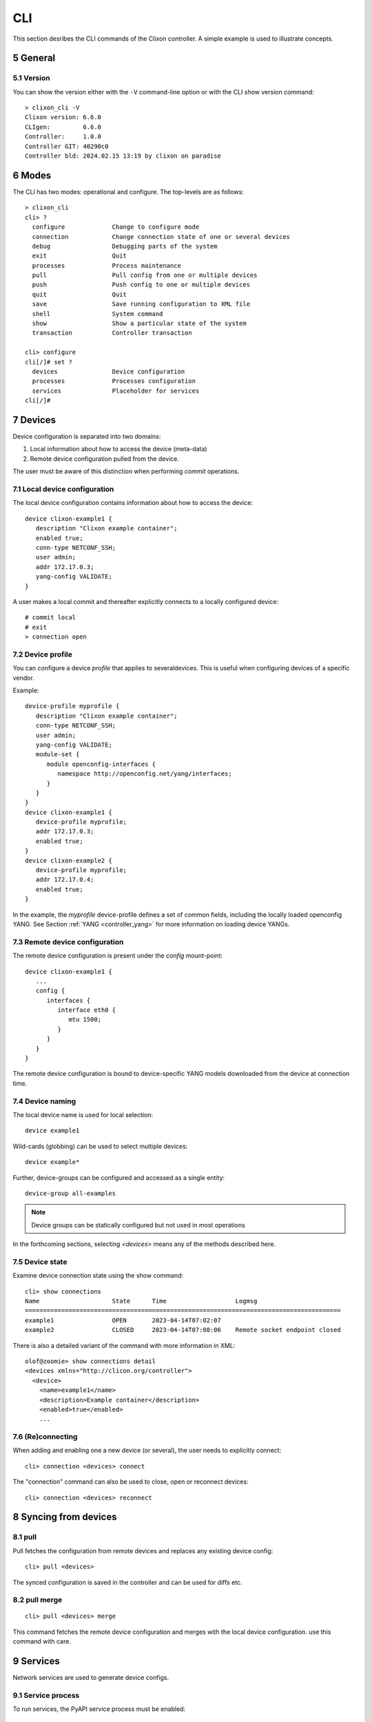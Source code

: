 .. _controller_cli:
.. sectnum::
   :start: 5
   :depth: 3

***
CLI
***

This section desribes the CLI commands of the Clixon controller. A simple example is used to illustrate concepts.

General
=======

Version
-------
You can show the version either with the ``-V`` command-line option or with the CLI show version command::

  > clixon_cli -V
  Clixon version: 6.6.0
  CLIgen:         6.6.0
  Controller:     1.0.0
  Controller GIT: 40290c0
  Controller bld: 2024.02.15 13:19 by clixon on paradise

Modes
=====
The CLI has two modes: operational and configure. The top-levels are as follows::
   
  > clixon_cli
  cli> ?
    configure             Change to configure mode
    connection            Change connection state of one or several devices
    debug                 Debugging parts of the system
    exit                  Quit
    processes             Process maintenance 
    pull                  Pull config from one or multiple devices
    push                  Push config to one or multiple devices
    quit                  Quit
    save                  Save running configuration to XML file
    shell                 System command
    show                  Show a particular state of the system
    transaction           Controller transaction 

  cli> configure 
  cli[/]# set ?
    devices               Device configuration
    processes             Processes configuration
    services              Placeholder for services                                                       
  cli[/]#

Devices
=======
Device configuration is separated into two domains:

1) Local information about how to access the device (meta-data)
2) Remote device configuration pulled from the device. 

The user must be aware of this distinction when performing `commit` operations.

Local device configuration
--------------------------
The local device configuration contains information about how to access the device::

   device clixon-example1 {
      description "Clixon example container";
      enabled true;
      conn-type NETCONF_SSH;
      user admin;
      addr 172.17.0.3;
      yang-config VALIDATE;
   }

A user makes a local commit and thereafter explicitly connects to a locally configured device::

  # commit local
  # exit
  > connection open

Device profile
--------------
You can configure a device `profile` that applies to severaldevices. This is useful when configuring
devices of a specific vendor.

Example::

   device-profile myprofile {
      description "Clixon example container";
      conn-type NETCONF_SSH;
      user admin;
      yang-config VALIDATE;   
      module-set {
         module openconfig-interfaces {
            namespace http://openconfig.net/yang/interfaces;
         }
      }
   }
   device clixon-example1 {
      device-profile myprofile;
      addr 172.17.0.3;
      enabled true;
   }
   device clixon-example2 {
      device-profile myprofile;
      addr 172.17.0.4;
      enabled true;
   }

In the example, the `myprofile` device-profile defines a set of common fields, including the locally loaded openconfig YANG. See Section :ref:`YANG <controller_yang>` for more information on loading device YANGs.
  
Remote device configuration
---------------------------
The remote device configuration is present under the `config` mount-point::

   device clixon-example1 {
      ... 
      config {
         interfaces {
            interface eth0 {
               mtu 1500;
            }
         }
      }
   }

The remote device configuration is bound to device-specific YANG models downloaded
from the device at connection time. 
   
Device naming
-------------
The local device name is used for local selection::

   device example1

Wild-cards (globbing) can be used to select multiple devices::

   device example*

Further, device-groups can be configured and accessed as a single entity::
  
   device-group all-examples

.. note::
          Device groups can be statically configured but not used in most operations
   
In the forthcoming sections, selecting `<devices>` means any of the methods described here.

Device state
------------
Examine device connection state using the show command::

   cli> show connections
   Name                    State      Time                   Logmsg                        
   =======================================================================================
   example1                OPEN       2023-04-14T07:02:07    
   example2                CLOSED     2023-04-14T07:08:06    Remote socket endpoint closed

There is also a detailed variant of the command with more information in XML::

   olof@zoomie> show connections detail
   <devices xmlns="http://clicon.org/controller">
     <device>
       <name>example1</name>
       <description>Example container</description>
       <enabled>true</enabled>
       ...
  
(Re)connecting
--------------
When adding and enabling one a new device (or several), the user needs to explicitly connect::

   cli> connection <devices> connect
   
The "connection" command can also be used to close, open or reconnect devices::

   cli> connection <devices> reconnect


Syncing from devices
====================
pull
----
Pull fetches the configuration from remote devices and replaces any existing device config::

   cli> pull <devices>

The synced configuration is saved in the controller and can be used for diffs etc.


pull merge
----------
::
   
   cli> pull <devices> merge
   
This command fetches the remote device configuration and merges with the
local device configuration. use this command with care.

Services
========
Network services are used to generate device configs.

Service process 
---------------
To run services, the PyAPI service process must be enabled::

  cli# set services enabled true
  cli# commit local

To view or change the status of the service daemon::

  cli> service process ?
    restart
    start
    status
    stop
  
Example
-------
An example service could be::

  cli> set service test 1 e* 1400

which adds MTU `1400` to all interfaces in the device config::

  interfaces {
    interface eth0{
      mtu 1400;
    }
    interface enp0s3{
      mtu 1400;
    }
  }

Service scripts are written in Python using the PyAPI, and are triggered by commit commands.

You can also trigger service scripts as follows::

  cli# apply services
  cli# apply services testA foo
  cli# apply services testA foo diff

In the first variant, all services are applied. In the second variant, only a specific service is triggered.
  
Created objects
---------------
The system keeps track of which device objects are created, so that they can be be removed when the service is removed. A service tags device objects with a `creator attribute` which results in a set of `created` configure objects in the controller.

The list created objects can be viewed as part of the regular configuration::
  
   cli> show configuration services ssh-users test1 created
   <services xmlns="http://clicon.org/controller">
      <ssh-users xmlns="urn:example:test">
         <name>test1</name>
         <created>
            <path>/devices/device[name="openconfig1"]/config/system/aaa/authentication/users/user[username="test1"]</path>
            <path>/devices/device[name="openconfig2"]/config/system/aaa/authentication/users/user[username="test1"]</path>
         </created>
      </ssh-users>
   </services>

Debugging
^^^^^^^^^
If you enable debugging (``-D app``), an entry is logged to the syslog each time the created objects change::

    Jan 22 11:24:35 totila clixon_backend[212183]: controller_edit_config:2728: Objects created in actions-db: <services xmlns="http://clicon.org/controller" xmlns:nc="urn:ietf:params:xml:ns:netconf:base:1.0"><ssh-users xmlns="urn:example:test"><name>test1</name><created nc:operation="merge"><path>/devices/device[name="openconfig1"]/config/system/aaa/authentication/users/user[username="test1"]</path><path>/devices/device[name="openconfig2"]/config/system/aaa/authentication/users/user[username="test1"]</path></created></ssh-users></services>

Editing
=======
Editing can be made by modifying services::

    cli# set services test 2 eth* 1500

Editing changes the controller candidate, changes can be viewed with::

   cli# show compare 
        services {
   +       test 2 {
   +          name eth*;
   +          mtu 1500;
   +       }
        }

Editing devices
---------------
Device configurations can also be directly edited::  

   cli# set devices device example1 config interfaces interface eth0 mtu 1500
       
Show and editing commands can be made on multiple devices at once using "glob" patterns::

   cli> show config xml devices device example* config interfaces interface eth0
   example1:
   <interface>
      <name>eth0</name>
      <mtu>1500</mtu>
   </interface>
   example2:
   <interface>
      <name>eth0</name>
      <mtu>1500</mtu>
   </interface>

Modifications using set, merge and delete can also be applied on multiple devices::

   cli# set devices device example* config interfaces interface eth0 mtu 9600
   cli#

Commits
=======
This section describes `remote` commit, i.e., commit operations that have to do with modifying remote device configuration. See Section `devices`_ for how to make local commits for setting up device connections.

commit diff
-----------
Assuming a service has changed as shown in the previous secion, the
`commit diff` command shows the result of running the service
scripts modifying the device configs, but with no commits actually done::

   cli# commit diff
        services {
   +       test 2 {
   +          name eth*;
   +          add 1500;
   +       }
        }
        devices {
           device example1 {
              config {
                 interfaces {
                    interface eth0 {
   -                   mtu 1400;
   +                   mtu 1500;
                    }
                 }
              }
           }
           device example33 {
              config {
                 interfaces {
                    interface eth3 {
   -                   mtu 1400;
   +                   mtu 1500;
                    }
                 }
              }
           }
        }

Commit push
-----------
The changes can now be pushed and committed to the devices::

   cli# commit push  

If there are no services, changes will be pushed and committed without invoking any service handlers.

If the commit fails for any reason, the error is printed and the changes remain as prior to the commit call::
   
   cli# commit push
   Failed: device example1 validation failed
   Failed: device example2 out-of-sync

A non-recoverable error that requires manual intervention is shown as::

   cli# commit push
   Non-recoverable error: device example2: remote peer disconnected
   
To validate the configuration on the remote devices, use the following command::

   cli# validate push

If you want to rollback the current edits, use discard::

   cli# discard

One can also choose to not push the changes to the remote devices::

   cli# commit local

This is useful for setting up device connections. If a local commit is performed for remote device config, you need to make an explicit `push` as described in Section `Explicit push`_.

Limitations
-----------
The following combinations result in an error when making a remote commit:

1) No devices are present. However, it is allowed if no remote validate/commit is made. You may want to dryrun service python code for example even if no devices are present.
2) Local device fields are changed. These may potentially effect the device connection and should be made using regular netconf local commit followed by rpc connection-change, as described in Section `devices`_.
3) One of the devices is not in an OPEN state. Also in this case is it allowed if no remote valicate/commit is made, which means you can do local operations (like `commit diff`) even when devices are down.

Further, avoid doing BOTH local and remote edits simultaneously. The system detects local edits (according to (2) above) but if one instead  uses local commit, the remote edits need to be explicitly pushed

Compare and check
===============--
The "show compare" command shows the difference between candidate and running, ie not committed changes.
A variant is the following that compares with the actual remote config::

   cli> show connections <name> diff

This is acheived by making a "transient" pull that does not replace the local device config.

Further, the following command checks whether devices are is out-of-sync::

   cli> show connections <name> check
   Failed: device example2 is out-of-sync

Out-of-sync means that a change in the remote device config has been made, such as a manual edit, since the last "pull".
You can resolve an out-of-sync state with the "pull" command.

Explicit push
=============
There are also explicit sync commands that are implicitly made in
`commit push`. Explicit pushes may be necessary if local commits are
made (eg `commit local`) which needs an explicit push. Or if a new device has been off-line::

     cli> push <devices>

Push the configuration to the devices, validate it and then revert::

     cli> push <devices> validate 

Templates
=========
The controller has a simple template mechanism for applying configurations to several devices at once. The template mechanism uses variable substitution.

A limitation is that the template itself need to be entered as XML or JSON, CLI editing is not available.

.. note::
          You need to enter the template as XML

Using of a template follows the following steps:

1) Add a template using the `load` command and commit it
2) Apply the template using variable binding on a set of devices
3) Commit the change

Limitations
-----------

Templates are added as raw XML. The reason is that YANG-binding is not
known at the time of template creation. To know the YANG, the template
needs to be bound to some specific YANG files, or specific devices.

Since it is raw XML, there is no type-checking and any diffs (based on YANG) is limited.

.. note::
          Template XML is not type-checked and diffs are limited

Example
-------
The following example first configures a template with the formal parameters `$NAME` and `$TYPE` using the load command to paste the template config directly::
  
   > clixon_cli -f /usr/local/etc/clixon/controller.xml -m configure
   olof@totila[/]# load merge xml
   <config>
      <devices xmlns="http://clicon.org/controller">
         <template nc:operation="replace">
            <name>interfaces</name>
            <variables>
               <variable>
                  <name>NAME</name>
               </variable>
               <variable>
                  <name>TYPE</name>
               </variable>
            </variables>
            <config>
               <interfaces xmlns="http://openconfig.net/yang/interfaces">
                  <interface>
                     <name>${NAME}</name>
                     <config>
                        <name>${NAME}</name>
                        <type xmlns:ianaift="urn:ietf:params:xml:ns:yang:iana-if-type">${TYPE}</type>
                     </config>
                  </interface>
               </interfaces>
            </config>
         </template>
      </devices>
   </config>
   ^D
   olof@totila[/]# commit
   olof@totila[/]# 
      
Then, the template is applied: A ǹew `z` interface is created on all `openconfig` devices::

   olof@totila[/]# apply template interfaces openconfig* variables NAME z TYPE ianaift:v35
   olof@totila[/]# show compare 
               openconfig-interfaces:interfaces {
   +              interface z {
   +                 config {
   +                    name z;
   +                    type ianaift:v35;
   +                 }
   +              }
               }
               openconfig-interfaces:interfaces {
   +              interface z {
   +                 config {
   +                    name z;
   +                    type ianaift:v35;
   +                 }
   +              }
               }
   olof@totila[/]# commit
   olof@totila[/]#


